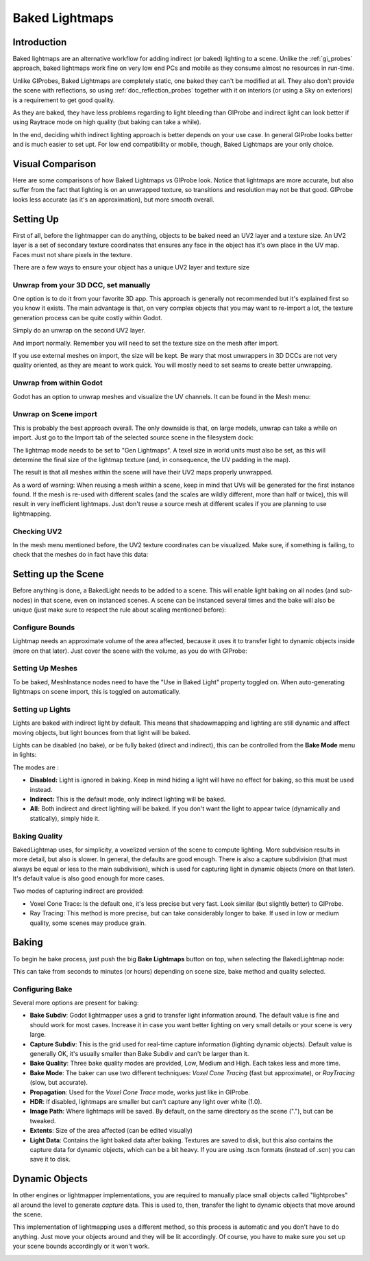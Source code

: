 .. _doc_baked_lightmaps:

Baked Lightmaps
==========

Introduction
------------

Baked lightmaps are an alternative workflow for adding indirect (or baked) lighting to a scene. Unlike the :ref:`gi_probes` approach,
baked lightmaps work fine on very low end PCs and mobile as they consume almost no resources in run-time.

Unlike GIProbes, Baked Lightmaps are completely static, one baked they can't be modified at all. They also don't provide the scene with
reflections, so using :ref:`doc_reflection_probes` together with it on interiors (or using a Sky on exteriors) is a requirement to
get good quality.

As they are baked, they have less problems regarding to light bleeding than GIProbe and indirect light can look better if using Raytrace
mode on high quality (but baking can take a while).

In the end, deciding whith indirect lighting approach is better depends on your use case. In general GIProbe looks better and is much
easier to set upt. For low end compatibility or mobile, though, Baked Lightmaps are your only choice.

Visual Comparison
-----------------

Here are some comparisons of how Baked Lightmaps vs GIProbe look. Notice that lightmaps are more accurate, but also suffer from the fact
that lighting is on an unwrapped texture, so transitions and resolution may not be that good. GIProbe looks less accurate (as it's an approximation), but more smooth overall.

.. image:: img/baked_light_comparison.png


Setting Up
----------

First of all, before the lightmapper can do anything, objects to be baked need an UV2 layer and a texture size. An UV2 layer is a set of secondary texture coordinates
that ensures any face in the object has it's own place in the UV map. Faces must not share pixels in the texture.

There are a few ways to ensure your object has a unique UV2 layer and texture size

Unwrap from your 3D DCC, set manually
~~~~~~~~~~~~~~~~~~~~~~~~~~~~~~~~~~~~~

One option is to do it from your favorite 3D app. This approach is generally not recommended but it's explained first so you know it exists.
The main advantage is that, on very complex objects that you may want to re-import a lot, the texture generation process can be quite costly within Godot.

Simply do an unwrap on the second UV2 layer.

.. image:: img/baked_light_blender.png

And import normally. Remember you will need to set the texture size on the mesh after import. 

.. image:: img/baked_light_lmsize.png

If you use external meshes on import, the size will be kept.
Be wary that most unwrappers in 3D DCCs are not very quality oriented, as they are meant to work quick. You will mostly need to set seams to create better unwrapping.

Unwrap from within Godot
~~~~~~~~~~~~~~~~~~~~~~~~~

Godot has an option to unwrap meshes and visualize the UV channels. It can be found in the Mesh menu:

.. image:: img/baked_light_mesh_menu.png

Unwrap on Scene import
~~~~~~~~~~~~~~~~~~~~~~

This is probably the best approach overall. The only downside is that, on large models, unwrap can take a while on import.
Just go to the Import tab of the selected source scene in the filesystem dock:

.. image:: img/baked_light_import.png

The lightmap mode needs to be set to "Gen Lightmaps". A texel size in world units must also be set, as this will determine the
final size of the lightmap texture (and, in consequence, the UV padding in the map).

The result is that all meshes within the scene will have their UV2 maps properly unwrapped.

As a word of warning: When reusing a mesh within a scene, keep in mind that UVs will be generated for the first instance found. If the mesh is re-used with different scales (and the scales
are wildly different, more than half or twice), this will result in very inefficient lightmaps. Just don't reuse a source mesh at different scales if you are planning to use lightmapping.

Checking UV2
~~~~~~~~~~~~

In the mesh menu mentioned before, the UV2 texture coordinates can be visualized. Make sure, if something is failing, to check that the meshes do in fact have this data:

.. image:: img/baked_light_uvchannel.png

Setting up the Scene
----------------

Before anything is done, a BakedLight needs to be added to a scene. This will enable light baking on all nodes (and sub-nodes) in that scene, even on instanced scenes. 
A scene can be instanced several times and the bake will also be unique (just make sure to respect the rule about scaling mentioned before):

.. image:: img/baked_light_scene.png

Configure Bounds
~~~~~~~~~~~~~~~~~

Lightmap needs an approximate volume of the area affected, because it uses it to transfer light to dynamic objects inside (more on that later). Just 
cover the scene with the volume, as you do with GIProbe:

.. image:: img/baked_light_bounds.png

Setting Up Meshes
~~~~~~~~~~~~~~~~~

To be baked, MeshInstance nodes need to have the "Use in Baked Light" property toggled on. When auto-generating lightmaps on scene import, this is toggled on automatically.

.. image:: img/baked_light_use.png

Setting up Lights
~~~~~~~~~~~~~~~~~

Lights are baked with indirect light by default. This means that shadowmapping and lighting are still dynamic and affect moving objects, but light bounces from that light will
be baked.

Lights can be disabled (no bake), or be fully baked (direct and indirect), this can be controlled from the **Bake Mode** menu in lights:

.. image:: img/baked_light_bake_mode.png

The modes are :

- **Disabled:** Light is ignored in baking. Keep in mind hiding a light will have no effect for baking, so this must be used instead.
- **Indirect:** This is the default mode, only indirect lighting will be baked.
- **All:** Both indirect and direct lighting will be baked. If you don't want the light to appear twice (dynamically and statically), simply hide it.

Baking Quality
~~~~~~~~~~~~~~

BakedLightmap uses, for simplicity, a voxelized version of the scene to compute lighting. More subdvision results in more detail, but also is slower.
In general, the defaults are good enough. There is also a capture subdivision (that must always be equal or less to the main subdivision), which is used
for capturing light in dynamic objects (more on that later). It's default value is also good enough for more cases.

Two modes of capturing indirect are provided:

.. image:: img/baked_light_mode.png

* Voxel Cone Trace: Is the default one, it's less precise but very fast. Look similar (but slightly better) to GIProbe.
* Ray Tracing: This method is more precise, but can take considerably longer to bake. If used in low or medium quality, some scenes may produce grain.


Baking
------

To begin he bake process, just push the big **Bake Lightmaps** button on top, when selecting the BakedLightmap node:

.. image:: img/baked_light_bake.png

This can take from seconds to minutes (or hours) depending on scene size, bake method and quality selected.

Configuring Bake
~~~~~~~~~~~~~~~~~

Several more options are present for baking:

- **Bake Subdiv**: Godot lightmapper uses a grid to transfer light information around. The default value is fine and should work for most cases. Increase it in case you want better lighting on very small details or your scene is very large. 
- **Capture Subdiv**: This is the grid used for real-time capture information (lighting dynamic objects). Default value is generally OK, it's usually smaller than Bake Subdiv and can't be larger than it.
- **Bake Quality**: Three bake quality modes are provided, Low, Medium and High. Each takes less and more time.
- **Bake Mode**: The baker can use two different techniques: *Voxel Cone Tracing* (fast but approximate), or *RayTracing* (slow, but accurate).
- **Propagation**: Used for the *Voxel Cone Trace* mode, works just like in GIProbe.
- **HDR**: If disabled, lightmaps are smaller but can't capture any light over white (1.0).
- **Image Path**: Where lightmaps will be saved. By default, on the same directory as the scene ("."), but can be tweaked.
- **Extents**: Size of the area affected (can be edited visually)
- **Light Data**: Contains the light baked data after baking. Textures are saved to disk, but this also contains the capture data for dynamic objects, which can be a bit heavy. If you are using .tscn formats (instead of .scn) you can save it to disk.


Dynamic Objects
----------------

In other engines or lightmapper implementations, you are required to manually place small objects called "lightprobes" all around the level to generate *capture* data. This is used to, then, transfer the light to dynamic objects that move around the scene.

This implementation of lightmapping uses a different method, so this process is automatic and you don't have to do anything. Just move your objects around and they will be lit accordingly. Of course, you have to make sure you set up your scene bounds accordingly or it won't work.

.. image:: img/baked_light_indirect.png


